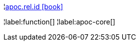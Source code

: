 ¦xref::overview/apoc.rel/apoc.rel.id.adoc[apoc.rel.id icon:book[]] +


¦label:function[]
¦label:apoc-core[]
